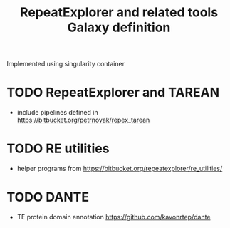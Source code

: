 #+TITLE: RepeatExplorer and related tools Galaxy definition
Implemented using singularity container
* TODO RepeatExplorer and TAREAN
- include pipelines defined in [[https://bitbucket.org/petrnovak/repex_tarean]] 

* TODO RE utilities
- helper programs from [[https://bitbucket.org/repeatexplorer/re_utilities/]]

* TODO DANTE
- TE protein domain annotation https://github.com/kavonrtep/dante

